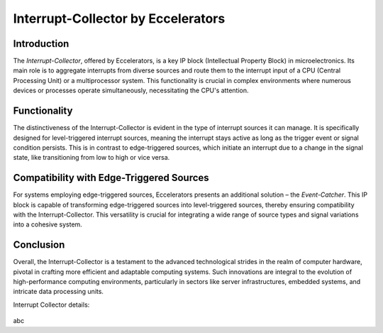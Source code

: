 Interrupt-Collector by Eccelerators
===================================

**Introduction**
----------------

The *Interrupt-Collector*, offered by Eccelerators, is a key IP block (Intellectual Property Block) in microelectronics. 
Its main role is to aggregate interrupts from diverse sources and route them to the interrupt input of a CPU (Central Processing Unit) 
or a multiprocessor system. This functionality is crucial in complex environments where numerous devices or 
processes operate simultaneously, necessitating the CPU's attention.

**Functionality**
-----------------

The distinctiveness of the Interrupt-Collector is evident in the type of interrupt sources it can manage. 
It is specifically designed for level-triggered interrupt sources, meaning the interrupt stays active as long as 
the trigger event or signal condition persists. This is in contrast to edge-triggered sources, which initiate an 
interrupt due to a change in the signal state, like transitioning from low to high or vice versa.

**Compatibility with Edge-Triggered Sources**
----------------------------------------------

For systems employing edge-triggered sources, Eccelerators presents an additional solution – the *Event-Catcher*. 
This IP block is capable of transforming edge-triggered sources into level-triggered sources, thereby ensuring 
compatibility with the Interrupt-Collector. This versatility is crucial for integrating a wide range of source types 
and signal variations into a cohesive system.

**Conclusion**
---------------

Overall, the Interrupt-Collector is a testament to the advanced technological 
strides in the realm of computer hardware, pivotal in crafting more efficient and adaptable 
computing systems. Such innovations are integral to the evolution of high-performance computing 
environments, particularly in sectors like server infrastructures, embedded systems, and intricate data processing units.

Interrupt Collector details:
			 
.. figure:: resources/InterruptCollectorUserLogic.png
  :scale: 50
			   
	Interrupt Collector details

abc

